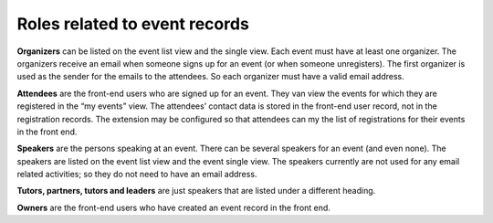 Roles related to event records
^^^^^^^^^^^^^^^^^^^^^^^^^^^^^^

**Organizers** can be listed on the event list view and the single
view. Each event must have at least one organizer. The organizers
receive an email when someone signs up for an event (or when someone
unregisters). The first organizer is used as the sender for the
emails to the attendees. So each organizer must have a valid email
address.

**Attendees** are the front-end users who are signed up for an event.
They van view the events for which they are registered in the “my
events” view. The attendees’ contact data is stored in the front-end
user record, not in the registration records. The extension may be
configured so that attendees can my the list of registrations for
their events in the front end.

**Speakers** are the persons speaking at an event. There can be
several speakers for an event (and even none). The speakers are listed
on the event list view and the event single view. The speakers
currently are not used for any email related activities; so they do
not need to have an email address.

**Tutors, partners, tutors and leaders** are just speakers that are
listed under a different heading.

**Owners** are the front-end users who have created an event record in
the front end.
